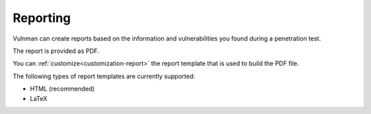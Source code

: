 =========
Reporting
=========
Vulnman can create reports based on the information and vulnerabilities you found during a penetration test.

The report is provided as PDF.

You can :ref:`customize<customization-report>` the report template that is used to build the PDF file.

The following types of report templates are currently supported:

- HTML (recommended)

- LaTeX
